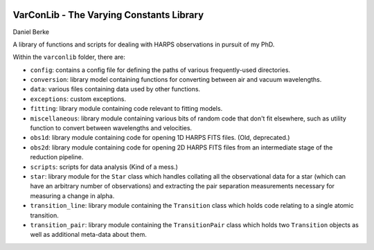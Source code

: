 |Travis| |Codecov|

*****************************************
VarConLib - The Varying Constants Library
*****************************************

Daniel Berke

A library of functions and scripts for dealing with HARPS observations
in pursuit of my PhD.

Within the ``varconlib`` folder, there are:

* ``config``: contains a config file for defining the paths of various
  frequently-used directories.

* ``conversion``: library model containing functions for converting between air
  and vacuum wavelengths.

* ``data``: various files containing data used by other functions.

* ``exceptions``: custom exceptions.

* ``fitting``: library module containing code relevant to fitting models.

* ``miscellaneous``: library module containing various bits of random code that
  don't fit elsewhere, such as utility function to convert between wavelengths
  and velocities.

* ``obs1d``: library module containing code for opening 1D HARPS FITS files.
  (Old, deprecated.)

* ``obs2d``: library module containing code for opening 2D HARPS FITS files from
  an intermediate stage of the reduction pipeline.

* ``scripts``: scripts for data analysis (Kind of a mess.)

* ``star``: library module for the ``Star`` class which handles collating all
  the observational data for a star (which can have an arbitrary number of
  observations) and extracting the pair separation measurements necessary for
  measuring a change in alpha.

* ``transition_line``: library module containing the ``Transition`` class which
  holds code relating to a single atomic transition.

* ``transition_pair``: library module containing the ``TransitionPair`` class
  which holds two ``Transition`` objects as well as additional meta-data about
  them.



.. |Travis| image:: https://travis-ci.com/DBerke/varconlib.svg?branch=master
    :alt: Travis Badge
    :target: https://travis-ci.com/DBerke/varconlib

.. |Codecov| image:: https://codecov.io/gh/DBerke/varconlib/branch/master/graph/badge.svg
    :alt: Codecov Badge
    :target: https://codecov.io/gh/DBerke/varconlib